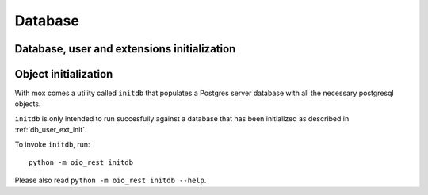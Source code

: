 .. _Database:

========
Database
========

.. todo::

   Document the database in `#30317
   <https://redmine.magenta-aps.dk/issues/30317>`_.

.. _db_user_ext_init:

Database, user and extensions initialization
===========================================


.. _db_object_init:

Object initialization
=====================

With mox comes a utility called ``initdb`` that populates a Postgres server
database with all the necessary postgresql objects.

``initdb`` is only intended to run succesfully against a database that has been
initialized as described in :ref:`db_user_ext_init`.

To invoke ``initdb``, run::

    python -m oio_rest initdb

Please also read ``python -m oio_rest initdb --help``.
